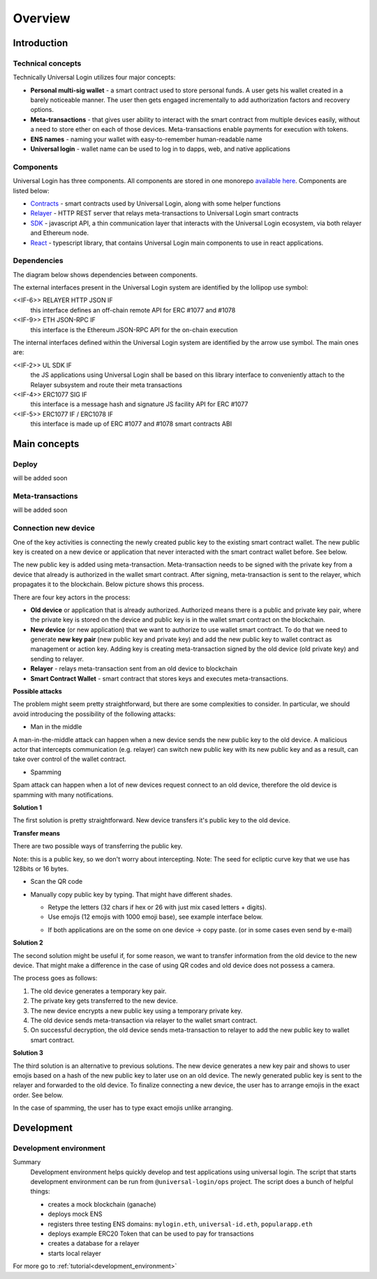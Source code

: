 .. _overview:


Overview
========

.. _introduction:

Introduction
------------

Technical concepts
^^^^^^^^^^^^^^^^^^

Technically Universal Login utilizes four major concepts:

- **Personal multi-sig wallet** - a smart contract used to store personal funds. A user gets his wallet created in a barely noticeable manner. The user then gets engaged incrementally to add authorization factors and recovery options.
- **Meta-transactions** - that gives user ability to interact with the smart contract from multiple devices easily, without a need to store ether on each of those devices. Meta-transactions enable payments for execution with tokens.
- **ENS names** - naming your wallet with easy-to-remember human-readable name
- **Universal login** - wallet name can be used to log in to dapps, web, and native applications

Components
^^^^^^^^^^
Universal Login has three components. All components are stored in one monorepo `available here <https://github.com/universallogin>`_.
Components are listed below:

- `Contracts <https://github.com/UniversalLogin/UniversalLoginSDK/tree/master/universal-login-contracts>`_ - smart contracts used by Universal Login, along with some helper functions
- `Relayer <https://github.com/UniversalLogin/UniversalLoginSDK/tree/master/universal-login-relayer>`_ - HTTP REST server that relays meta-transactions to Universal Login smart contracts
- `SDK <https://github.com/UniversalLogin/UniversalLoginSDK/tree/master/universal-login-sdk>`_ - javascript API, a thin communication layer that interacts with the Universal Login ecosystem, via both relayer and Ethereum node.
- `React <https://github.com/UniversalLogin/UniversalLoginSDK/tree/master/universal-login-react>`_ - typescript library, that contains Universal Login main components to use in react applications.


Dependencies
^^^^^^^^^^^^
The diagram below shows dependencies between components.

.. image:: ../modeling/img/subsystems.png


The external interfaces present in the Universal Login system are identified by the lollipop use symbol:

<<IF-6>> RELAYER HTTP JSON IF
  this interface defines an off-chain remote API for ERC #1077 and #1078
<<IF-9>> ETH JSON-RPC IF
  this interface is the Ethereum JSON-RPC API for the on-chain execution

The internal interfaces defined within the Universal Login system are identified by the arrow use symbol. The main ones are:

<<IF-2>> UL SDK IF
  the JS applications using Universal Login shall be based on this library interface to conveniently attach to the Relayer subsystem and route their meta transactions
<<IF-4>> ERC1077 SIG IF
  this interface is a message hash and signature JS facility API for ERC #1077
<<IF-5>> ERC1077 IF / ERC1078 IF
  this interface is made up of ERC #1077 and #1078 smart contracts ABI


.. _main_concepts:

Main concepts
-------------


Deploy
^^^^^^

will be added soon

Meta-transactions
^^^^^^^^^^^^^^^^^

will be added soon


Connection new device
^^^^^^^^^^^^^^^^^^^^^

One of the key activities is connecting the newly created public key to the existing smart contract wallet. The new public key is created on a new device or application that never interacted with the smart contract wallet before. See below.

.. image:: static/connect/setup.png

The new public key is added using meta-transaction. Meta-transaction needs to be signed with the private key from a device that already is authorized in the wallet smart contract. After signing, meta-transaction is sent to the relayer, which propagates it to the blockchain. Below picture shows this process.

.. image:: static/connect/expected.png

There are four key actors in the process:

- **Old device** or application that is already authorized. Authorized means there is a public and private key pair, where the private key is stored on the device and public key is in the wallet smart contract on the blockchain.
- **New device** (or new application) that we want to authorize to use wallet smart contract. To do that we need to generate **new key pair** (new public key and private key) and add the new public key to wallet contract as management or action key. Adding key is creating meta-transaction signed by the old device (old private key) and sending to relayer.
- **Relayer** - relays meta-transaction sent from an old device to blockchain
- **Smart Contract Wallet** - smart contract that stores keys and executes meta-transactions.


**Possible attacks**


The problem might seem pretty straightforward, but there are some complexities to consider. In particular, we should avoid introducing the possibility of the following attacks:

* Man in the middle

A man-in-the-middle attack can happen when a new device sends the new public key to the old device. A malicious actor that intercepts communication (e.g. relayer) can switch new public key with its new public key and as a result, can take over control of the wallet contract.

.. image:: static/connect/man-in-the-middle.png

* Spamming

Spam attack can happen when a lot of new devices request connect to an old device, therefore the old device is spamming with many notifications.

.. image:: static/connect/spamming.png


**Solution 1**

The first solution is pretty straightforward. New device transfers it's public key to the old device.

.. image:: static/connect/solution-1.png


**Transfer means**

There are two possible ways of transferring the public key.

Note: this is a public key, so we don't worry about intercepting.
Note: The seed for ecliptic curve key that we use has 128bits or 16 bytes.

* Scan the QR code
* Manually copy public key by typing. That might have different shades.

  * Retype the letters (32 chars if hex or 26 with just mix cased letters + digits).
  * Use emojis (12 emojis with 1000 emoji base), see example interface below.

  .. image:: static/connect/emoji.png

  * If both applications are on the some on one device -> copy paste. (or in some cases even send by e-mail)


**Solution 2**

The second solution might be useful if, for some reason, we want to transfer information from the old device to the new device. That might make a difference in the case of using QR codes and old device does not possess a camera.

The process goes as follows:

1. The old device generates a temporary key pair.

2. The private key gets transferred to the new device.

3. The new device encrypts a new public key using a temporary private key.

4. The old device sends meta-transaction via relayer to the wallet smart contract.

5. On successful decryption, the old device sends meta-transaction to relayer to add the new public key to wallet smart contract.

.. image:: static/connect/solution-2.png

**Solution 3**

The third solution is an alternative to previous solutions. The new device generates a new key pair and shows to user emojis based on a hash of the new public key to later use on an old device. The newly generated public key is sent to the relayer and forwarded to the old device. To finalize connecting a new device, the user has to arrange emojis in the exact order. See below.

.. image:: static/connect/solution-3.png

In the case of spamming, the user has to type exact emojis unlike arranging.


.. _development: 

Development
-----------

Development environment
^^^^^^^^^^^^^^^^^^^^^^^
Summary
  Development environment helps quickly develop and test applications using universal login.
  The script that starts development environment can be run from ``@universal-login/ops`` project.
  The script does a bunch of helpful things:

  - creates a mock blockchain (ganache)
  - deploys mock ENS
  - registers three testing ENS domains: ``mylogin.eth``, ``universal-id.eth``, ``popularapp.eth``
  - deploys example ERC20 Token that can be used to pay for transactions
  - creates a database for a relayer
  - starts local relayer

For more go to :ref:`tutorial<development_environment>`

